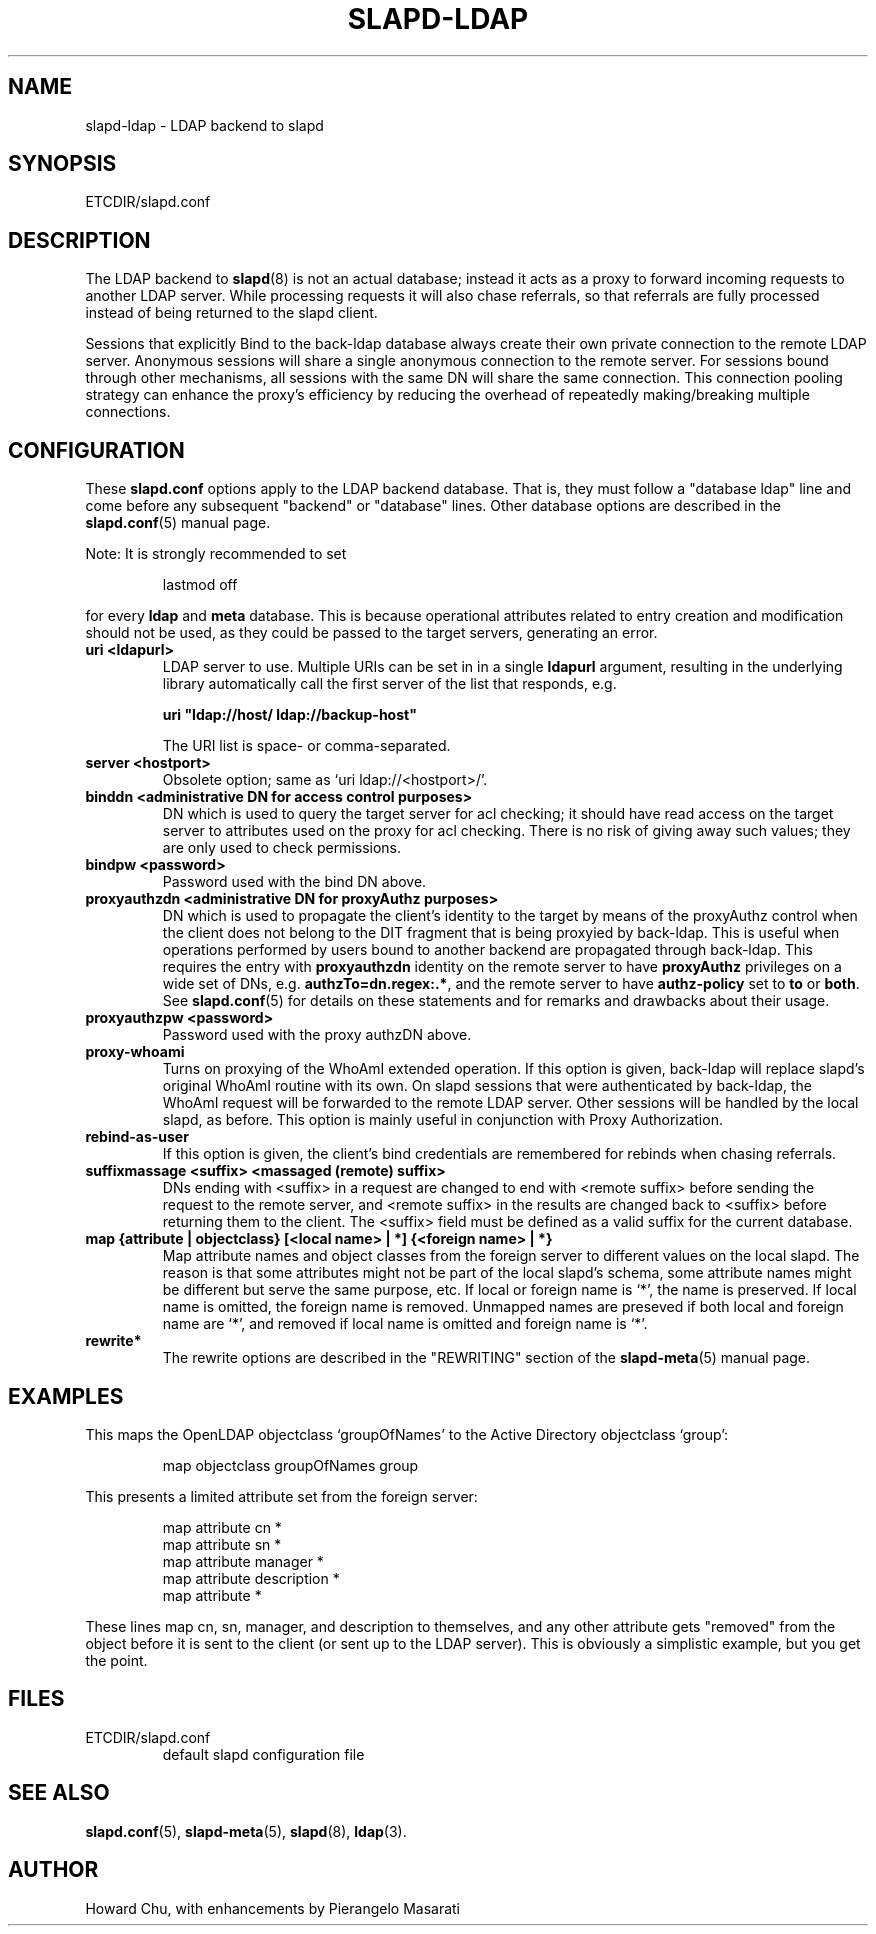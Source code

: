 .TH SLAPD-LDAP 5 "RELEASEDATE" "OpenLDAP LDVERSION"
.\" Copyright 1998-2004 The OpenLDAP Foundation All Rights Reserved.
.\" Copying restrictions apply.  See COPYRIGHT/LICENSE.
.\" $OpenLDAP$
.SH NAME
slapd-ldap \- LDAP backend to slapd
.SH SYNOPSIS
ETCDIR/slapd.conf
.SH DESCRIPTION
The LDAP backend to
.BR slapd (8)
is not an actual database; instead it acts as a proxy to forward incoming
requests to another LDAP server. While processing requests it will also
chase referrals, so that referrals are fully processed instead of being
returned to the slapd client.

Sessions that explicitly Bind to the back-ldap database always create their
own private connection to the remote LDAP server. Anonymous sessions will
share a single anonymous connection to the remote server. For sessions bound
through other mechanisms, all sessions with the same DN will share the
same connection. This connection pooling strategy can enhance the proxy's
efficiency by reducing the overhead of repeatedly making/breaking multiple
connections.

.SH CONFIGURATION
These
.B slapd.conf
options apply to the LDAP backend database.
That is, they must follow a "database ldap" line and come before any
subsequent "backend" or "database" lines.
Other database options are described in the
.BR slapd.conf (5)
manual page.
.LP
Note: It is strongly recommended to set
.LP
.RS
.nf
lastmod  off
.fi
.RE
.LP
for every
.B ldap
and
.B meta
database.
This is because operational attributes related to entry creation and
modification should not be used, as they could be passed to the target
servers, generating an error.
.TP
.B uri <ldapurl>
LDAP server to use.  Multiple URIs can be set in in a single
.B ldapurl
argument, resulting in the underlying library automatically 
call the first server of the list that responds, e.g. 

\fBuri "ldap://host/ ldap://backup-host"\fP

The URI list is space- or comma-separated.
.TP
.B server <hostport>
Obsolete option; same as `uri ldap://<hostport>/'.
.TP
.B binddn "<administrative DN for access control purposes>"
DN which is used to query the target server for acl checking; it
should have read access on the target server to attributes used on the
proxy for acl checking.
There is no risk of giving away such values; they are only used to
check permissions.
.TP
.B bindpw <password>
Password used with the bind DN above.
.TP
.B proxyauthzdn "<administrative DN for proxyAuthz purposes>"
DN which is used to propagate the client's identity to the target
by means of the proxyAuthz control when the client does not
belong to the DIT fragment that is being proxyied by back-ldap.
This is useful when operations performed by users bound to another 
backend are propagated through back-ldap.
This requires the entry with 
.B proxyauthzdn 
identity on the remote server to have
.B proxyAuthz
privileges on a wide set of DNs, e.g.
.BR authzTo=dn.regex:.* ,
and the remote server to have
.B authz-policy
set to 
.B to
or 
.BR both .
See 
.BR slapd.conf (5)
for details on these statements and for remarks and drawbacks about
their usage.
.TP
.B proxyauthzpw <password>
Password used with the proxy authzDN above.
.TP
.B proxy-whoami
Turns on proxying of the WhoAmI extended operation. If this option is
given, back-ldap will replace slapd's original WhoAmI routine with its
own. On slapd sessions that were authenticated by back-ldap, the WhoAmI
request will be forwarded to the remote LDAP server. Other sessions will
be handled by the local slapd, as before. This option is mainly useful
in conjunction with Proxy Authorization.
.TP
.B rebind-as-user
If this option is given, the client's bind credentials are remembered
for rebinds when chasing referrals.
.TP
.B suffixmassage <suffix> <massaged (remote) suffix>
DNs ending with <suffix> in a request are changed to end with <remote
suffix> before sending the request to the remote server, and <remote
suffix> in the results are changed back to <suffix> before returning
them to the client.
The <suffix> field must be defined as a valid suffix
for the current database.
.TP
.B map "{attribute | objectclass} [<local name> | *] {<foreign name> | *}"
Map attribute names and object classes from the foreign server to
different values on the local slapd.
The reason is that some attributes might not be part of the local
slapd's schema, some attribute names might be different but serve the
same purpose, etc.
If local or foreign name is `*', the name is preserved.
If local name is omitted, the foreign name is removed.
Unmapped names are preseved if both local and foreign name are `*',
and removed if local name is omitted and foreign name is `*'.
.TP
.B rewrite*
The rewrite options are described in the "REWRITING" section of the
.BR slapd-meta (5)
manual page.
.SH EXAMPLES
This maps the OpenLDAP objectclass `groupOfNames' to the Active
Directory objectclass `group':
.LP
.RS
.nf
map objectclass groupOfNames group
.fi
.RE
.LP
This presents a limited attribute set from the foreign
server:
.LP
.RS
.nf
map attribute cn *
map attribute sn *
map attribute manager *
map attribute description *
map attribute *
.fi
.RE
.LP
These lines map cn, sn, manager, and description to themselves, and 
any other attribute gets "removed" from the object before it is sent 
to the client (or sent up to the LDAP server).  This is obviously a 
simplistic example, but you get the point.
.SH FILES
.TP
ETCDIR/slapd.conf
default slapd configuration file
.SH SEE ALSO
.BR slapd.conf (5),
.BR slapd-meta (5),
.BR slapd (8),
.BR ldap (3).
.SH AUTHOR
Howard Chu, with enhancements by Pierangelo Masarati 
